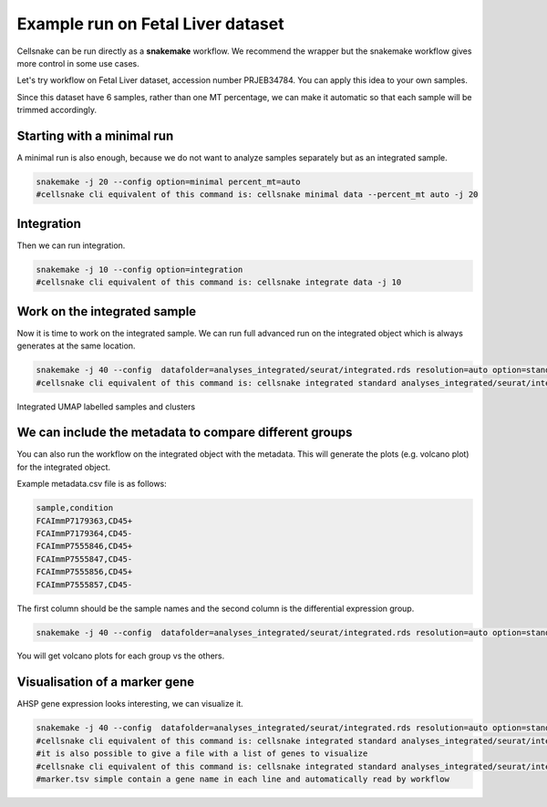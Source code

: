**********************************
Example run on Fetal Liver dataset 
**********************************
Cellsnake can be run directly as a **snakemake** workflow. We recommend the wrapper but the snakemake workflow gives more control in some use cases.

Let's try workflow on Fetal Liver dataset, accession number PRJEB34784. You can apply this idea to your own samples.



Since this dataset have 6 samples, rather than one MT percentage, we can make it automatic so that each sample will be trimmed accordingly. 



Starting with a minimal run
===========================
A minimal run is also enough, because we do not want to analyze samples separately but as an integrated sample.

.. code-block:: bash

    snakemake -j 20 --config option=minimal percent_mt=auto
    #cellsnake cli equivalent of this command is: cellsnake minimal data --percent_mt auto -j 20

Integration
===========
Then we can run integration.

.. code-block:: bash
    
    snakemake -j 10 --config option=integration
    #cellsnake cli equivalent of this command is: cellsnake integrate data -j 10





Work on the integrated sample
=============================
Now it is time to work on the integrated sample. We can run full advanced run on the integrated object which is always generates at the same location.

.. code-block:: bash

    snakemake -j 40 --config  datafolder=analyses_integrated/seurat/integrated.rds resolution=auto option=standard is_integrated_sample=True --rerun-incomplete
    #cellsnake cli equivalent of this command is: cellsnake integrated standard analyses_integrated/seurat/integrated.rds --resolution auto  -j 40

.. |fig1| image:: images/plot_dimplot_umap-orig.ident.png
   :width: 45%

.. |fig2| image:: images/plot_dimplot_umap-seurat_clusters.png
   :width: 45%

|fig1| |fig2|
Integrated UMAP labelled samples and clusters


We can include the metadata to compare different groups
=======================================================

You can also run the workflow on the integrated object with the metadata. This will generate the plots (e.g. volcano plot) for the integrated object.

Example metadata.csv file is as follows:

.. code-block:: bash

    sample,condition
    FCAImmP7179363,CD45+
    FCAImmP7179364,CD45-
    FCAImmP7555846,CD45+
    FCAImmP7555847,CD45-
    FCAImmP7555856,CD45+
    FCAImmP7555857,CD45-

The first column should be the sample names and the second column is the differential expression group.

.. code-block:: bash

    snakemake -j 40 --config  datafolder=analyses_integrated/seurat/integrated.rds resolution=auto option=standard metadata=metadata.csv is_integrated_sample=True --rerun-incomplete

You will get volcano plots for each group vs the others.

.. image:: metaplot_volcano-condition-0.png
    :width: 50%
    :align: center


.. image:: metaplot_volcano-condition-1.png
    :width: 50%
    :align: center



Visualisation of a marker gene
==============================
AHSP gene expression looks interesting, we can visualize it.

.. code-block:: bash

    snakemake -j 40 --config  datafolder=analyses_integrated/seurat/integrated.rds resolution=auto option=standard is_integrated_sample=True gene=AHSP --rerun-incomplete
    #cellsnake cli equivalent of this command is: cellsnake integrated standard analyses_integrated/seurat/integrated.rds --gene AHPS --resolution auto  -j 40
    #it is also possible to give a file with a list of genes to visualize
    #cellsnake cli equivalent of this command is: cellsnake integrated standard analyses_integrated/seurat/integrated.rds --gene marker.tsv --resolution auto  -j 40
    #marker.tsv simple contain a gene name in each line and automatically read by workflow


.. image:: AHSP.png
    :width: 95%
    :align: center







